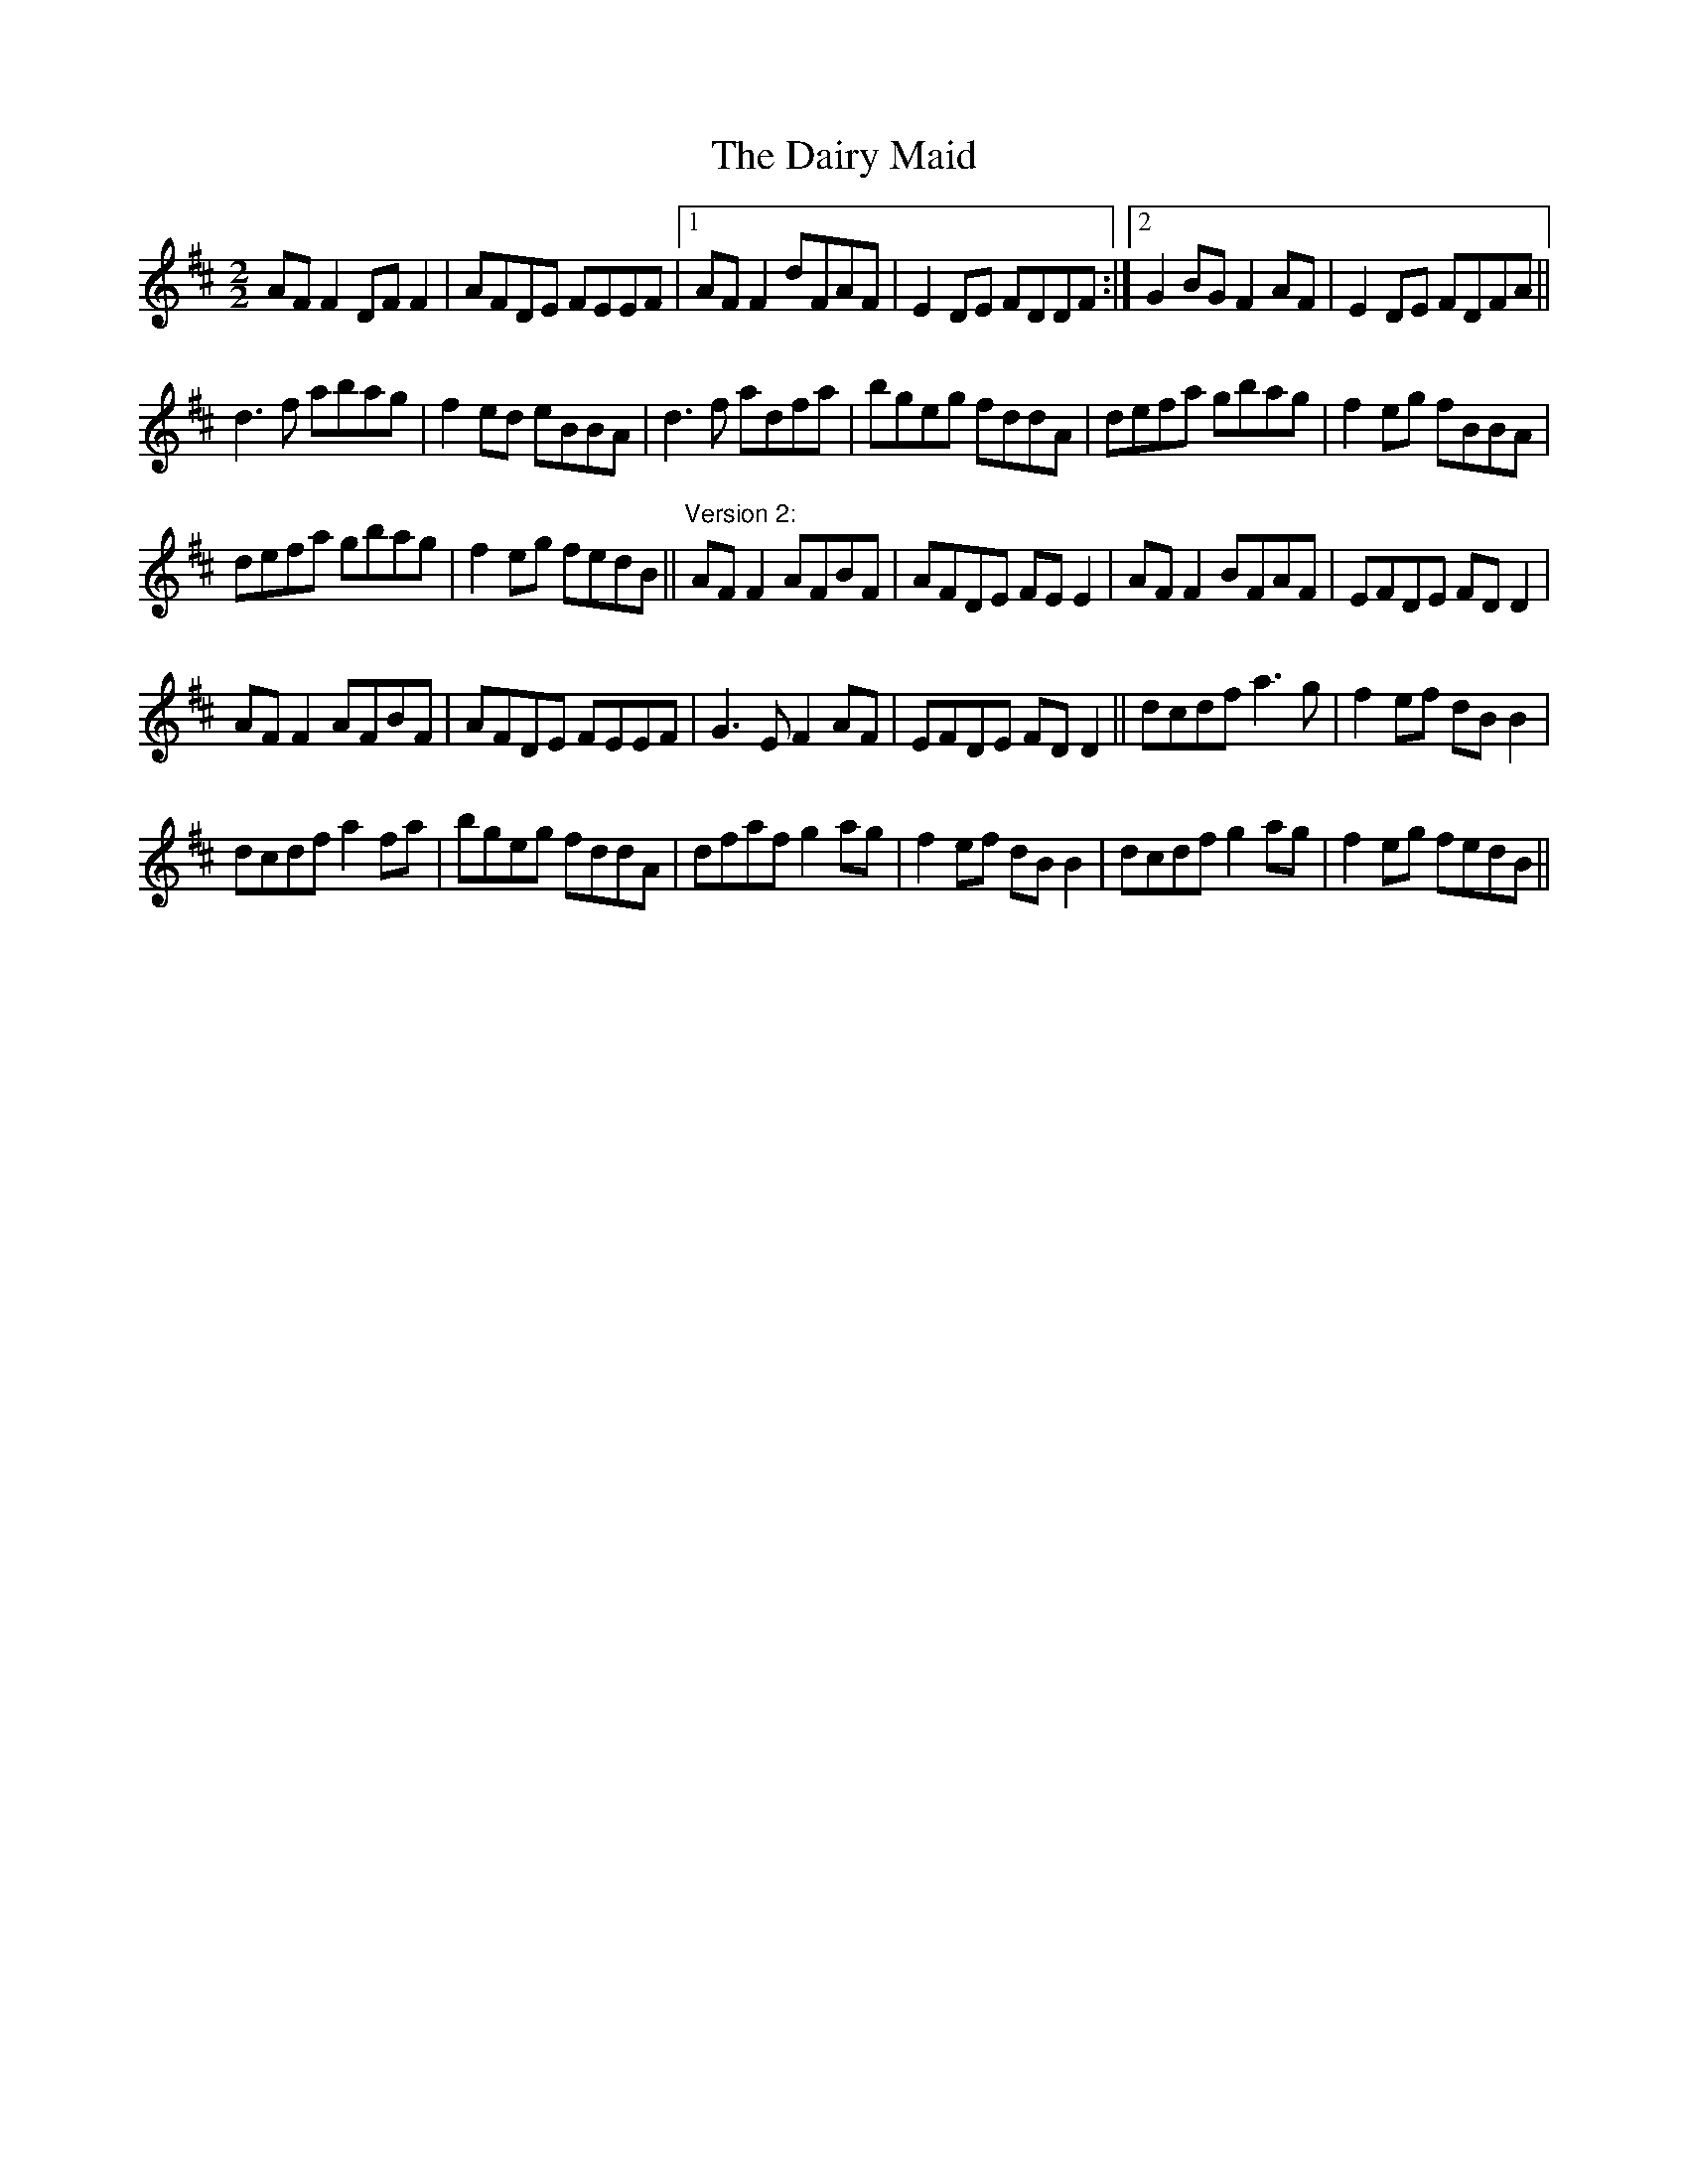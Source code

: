 X:1
T:Dairy Maid, The
L:1/8
M:2/2
I:linebreak $
K:D
V:1 treble 
V:1
 AF F2 DF F2 | AFDE FEEF |1 AF F2 dFAF | E2 DE FDDF :|2 G2 BG F2 AF | E2 DE FDFA ||$ d3 f abag | %7
 f2 ed eBBA | d3 f adfa | bgeg fddA | defa gbag | f2 eg fBBA |$ defa gbag | f2 eg fedB || %14
"^Version 2:" AF F2 AFBF | AFDE FE E2 | AF F2 BFAF | EFDE FD D2 |$ AF F2 AFBF | AFDE FEEF | %20
 G3 E F2 AF | EFDE FD D2 || dcdf a3 g | f2 ef dB B2 |$ dcdf a2 fa | bgeg fddA | dfaf g2 ag | %27
 f2 ef dB B2 | dcdf g2 ag | f2 eg fedB || %30
